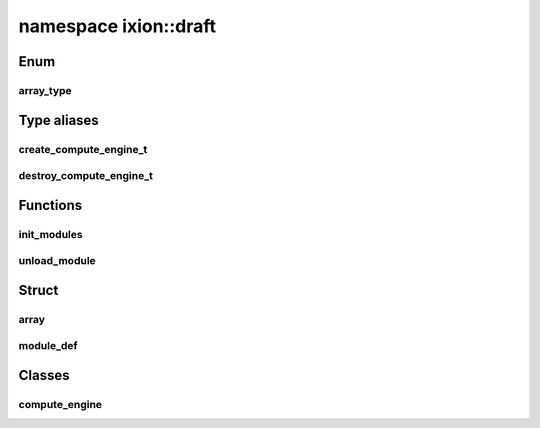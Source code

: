 .. _ns-ixion-draft:

namespace ixion::draft
======================

Enum
----

array_type
^^^^^^^^^^
.. doxygenenum:: ixion::draft::array_type


Type aliases
------------

create_compute_engine_t
^^^^^^^^^^^^^^^^^^^^^^^
.. doxygentypedef:: ixion::draft::create_compute_engine_t

destroy_compute_engine_t
^^^^^^^^^^^^^^^^^^^^^^^^
.. doxygentypedef:: ixion::draft::destroy_compute_engine_t


Functions
---------

init_modules
^^^^^^^^^^^^
.. doxygenfunction:: ixion::draft::init_modules()

unload_module
^^^^^^^^^^^^^
.. doxygenfunction:: ixion::draft::unload_module(void *handler)


Struct
------

array
^^^^^
.. doxygenstruct:: ixion::draft::array
   :members:

module_def
^^^^^^^^^^
.. doxygenstruct:: ixion::draft::module_def
   :members:


Classes
-------

compute_engine
^^^^^^^^^^^^^^
.. doxygenclass:: ixion::draft::compute_engine
   :members:

